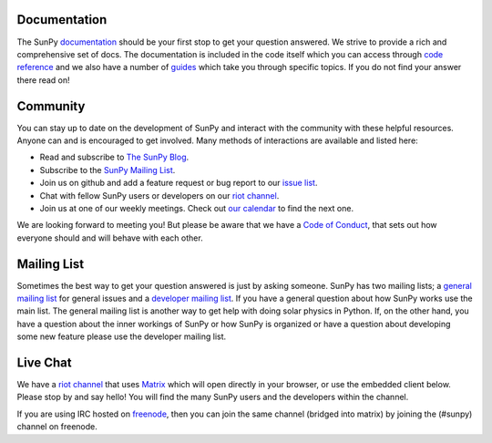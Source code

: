 Documentation
=============

The SunPy `documentation`_ should be your first stop to get your question answered.
We strive to provide a rich and comprehensive set of docs.
The documentation is included in the code itself which you can access through `code reference`_ and we also have a number of `guides`_ which take you through specific topics.
If you do not find your answer there read on!

.. _documentation: https://docs.sunpy.org/en/stable/
.. _code reference: https://docs.sunpy.org/en/stable/code_ref/index.html
.. _guides: https://docs.sunpy.org/en/stable/generated/gallery/index.html

Community
=========

You can stay up to date on the development of SunPy and interact with the community with these helpful resources.
Anyone can and is encouraged to get involved.
Many methods of interactions are available and listed here:

*  Read and subscribe to `The SunPy Blog`_.
*  Subscribe to the `SunPy Mailing List`_.
*  Join us on github and add a feature request or bug report to our `issue list`_.
*  Chat with fellow SunPy users or developers on our `riot channel`_.
*  Join us at one of our weekly meetings. Check out `our calendar`_ to find the next one.

We are looking forward to meeting you!
But please be aware that we have a `Code of Conduct`_, that sets out how everyone should and will behave with each other.

.. _The SunPy Blog: blog.html
.. _SunPy Mailing List: https://groups.google.com/forum/#!forum/sunpy
.. _issue list: https://github.com/sunpy/sunpy/issues
.. _our calendar: https://calendar.google.com/calendar/embed?src=g9c9eakg98b5cbogd7m5ta6h8s@group.calendar.google.com&pli=1
.. _Code of Conduct: https://docs.sunpy.org/en/latest/coc.html

Mailing List
============

Sometimes the best way to get your question answered is just by asking someone.
SunPy has two mailing lists; a `general mailing list`_ for general issues and a `developer mailing list`_.
If you have a general question about how SunPy works use the main list.
The general mailing list is another way to get help with doing solar physics in Python.
If, on the other hand, you have a question about the inner workings of SunPy or how SunPy is organized or have a question about developing some new feature please use the developer mailing list.

.. _general mailing list: https://groups.google.com/forum/#!forum/sunpy
.. _developer mailing list: https://groups.google.com/forum/#!forum/sunpy-dev

Live Chat
=========

We have a `riot channel`_ that uses `Matrix`_ which will open directly in your browser, or use the embedded client below.
Please stop by and say hello!
You will find the many SunPy users and the developers within the channel.

If you are using IRC hosted on `freenode`_, then you can join the same channel (bridged into matrix) by joining the (#sunpy) channel on freenode.

.. _riot channel: https://openastronomy.riot.im/#/room/#sunpy:openastronomy.org
.. _Matrix: https://matrix.org/
.. _freenode: https://freenode.net/

.. raw:: html

   <iframe src="https://riot.im/app/#/room/#sunpy-general:matrix.org" style="border:0; width:100%; height:450px;">
   </iframe>
